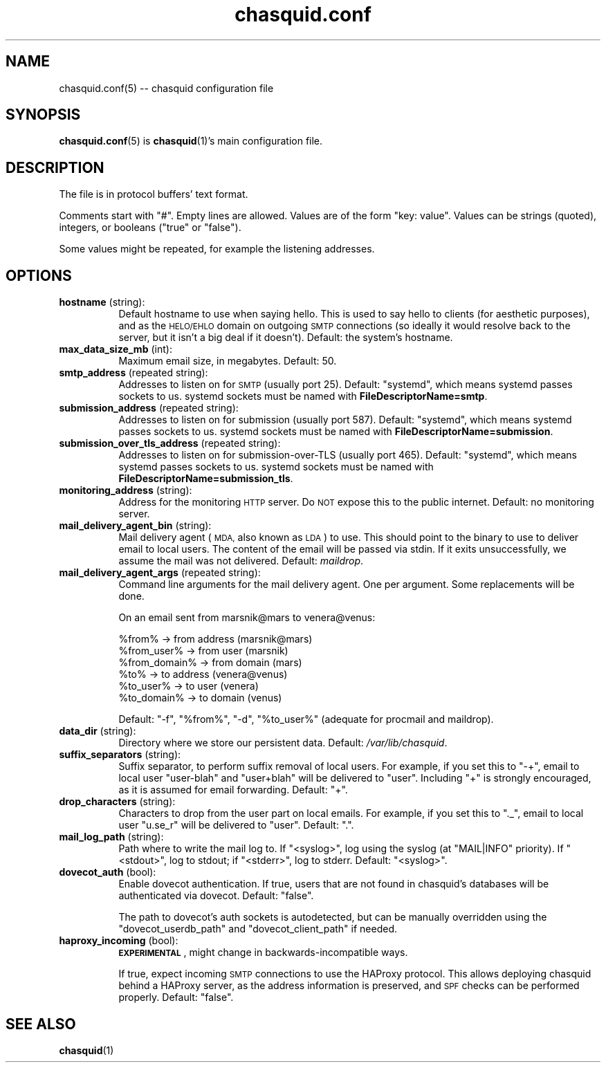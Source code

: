 .\" Automatically generated by Pod::Man 4.14 (Pod::Simple 3.43)
.\"
.\" Standard preamble:
.\" ========================================================================
.de Sp \" Vertical space (when we can't use .PP)
.if t .sp .5v
.if n .sp
..
.de Vb \" Begin verbatim text
.ft CW
.nf
.ne \\$1
..
.de Ve \" End verbatim text
.ft R
.fi
..
.\" Set up some character translations and predefined strings.  \*(-- will
.\" give an unbreakable dash, \*(PI will give pi, \*(L" will give a left
.\" double quote, and \*(R" will give a right double quote.  \*(C+ will
.\" give a nicer C++.  Capital omega is used to do unbreakable dashes and
.\" therefore won't be available.  \*(C` and \*(C' expand to `' in nroff,
.\" nothing in troff, for use with C<>.
.tr \(*W-
.ds C+ C\v'-.1v'\h'-1p'\s-2+\h'-1p'+\s0\v'.1v'\h'-1p'
.ie n \{\
.    ds -- \(*W-
.    ds PI pi
.    if (\n(.H=4u)&(1m=24u) .ds -- \(*W\h'-12u'\(*W\h'-12u'-\" diablo 10 pitch
.    if (\n(.H=4u)&(1m=20u) .ds -- \(*W\h'-12u'\(*W\h'-8u'-\"  diablo 12 pitch
.    ds L" ""
.    ds R" ""
.    ds C` ""
.    ds C' ""
'br\}
.el\{\
.    ds -- \|\(em\|
.    ds PI \(*p
.    ds L" ``
.    ds R" ''
.    ds C`
.    ds C'
'br\}
.\"
.\" Escape single quotes in literal strings from groff's Unicode transform.
.ie \n(.g .ds Aq \(aq
.el       .ds Aq '
.\"
.\" If the F register is >0, we'll generate index entries on stderr for
.\" titles (.TH), headers (.SH), subsections (.SS), items (.Ip), and index
.\" entries marked with X<> in POD.  Of course, you'll have to process the
.\" output yourself in some meaningful fashion.
.\"
.\" Avoid warning from groff about undefined register 'F'.
.de IX
..
.nr rF 0
.if \n(.g .if rF .nr rF 1
.if (\n(rF:(\n(.g==0)) \{\
.    if \nF \{\
.        de IX
.        tm Index:\\$1\t\\n%\t"\\$2"
..
.        if !\nF==2 \{\
.            nr % 0
.            nr F 2
.        \}
.    \}
.\}
.rr rF
.\"
.\" Accent mark definitions (@(#)ms.acc 1.5 88/02/08 SMI; from UCB 4.2).
.\" Fear.  Run.  Save yourself.  No user-serviceable parts.
.    \" fudge factors for nroff and troff
.if n \{\
.    ds #H 0
.    ds #V .8m
.    ds #F .3m
.    ds #[ \f1
.    ds #] \fP
.\}
.if t \{\
.    ds #H ((1u-(\\\\n(.fu%2u))*.13m)
.    ds #V .6m
.    ds #F 0
.    ds #[ \&
.    ds #] \&
.\}
.    \" simple accents for nroff and troff
.if n \{\
.    ds ' \&
.    ds ` \&
.    ds ^ \&
.    ds , \&
.    ds ~ ~
.    ds /
.\}
.if t \{\
.    ds ' \\k:\h'-(\\n(.wu*8/10-\*(#H)'\'\h"|\\n:u"
.    ds ` \\k:\h'-(\\n(.wu*8/10-\*(#H)'\`\h'|\\n:u'
.    ds ^ \\k:\h'-(\\n(.wu*10/11-\*(#H)'^\h'|\\n:u'
.    ds , \\k:\h'-(\\n(.wu*8/10)',\h'|\\n:u'
.    ds ~ \\k:\h'-(\\n(.wu-\*(#H-.1m)'~\h'|\\n:u'
.    ds / \\k:\h'-(\\n(.wu*8/10-\*(#H)'\z\(sl\h'|\\n:u'
.\}
.    \" troff and (daisy-wheel) nroff accents
.ds : \\k:\h'-(\\n(.wu*8/10-\*(#H+.1m+\*(#F)'\v'-\*(#V'\z.\h'.2m+\*(#F'.\h'|\\n:u'\v'\*(#V'
.ds 8 \h'\*(#H'\(*b\h'-\*(#H'
.ds o \\k:\h'-(\\n(.wu+\w'\(de'u-\*(#H)/2u'\v'-.3n'\*(#[\z\(de\v'.3n'\h'|\\n:u'\*(#]
.ds d- \h'\*(#H'\(pd\h'-\w'~'u'\v'-.25m'\f2\(hy\fP\v'.25m'\h'-\*(#H'
.ds D- D\\k:\h'-\w'D'u'\v'-.11m'\z\(hy\v'.11m'\h'|\\n:u'
.ds th \*(#[\v'.3m'\s+1I\s-1\v'-.3m'\h'-(\w'I'u*2/3)'\s-1o\s+1\*(#]
.ds Th \*(#[\s+2I\s-2\h'-\w'I'u*3/5'\v'-.3m'o\v'.3m'\*(#]
.ds ae a\h'-(\w'a'u*4/10)'e
.ds Ae A\h'-(\w'A'u*4/10)'E
.    \" corrections for vroff
.if v .ds ~ \\k:\h'-(\\n(.wu*9/10-\*(#H)'\s-2\u~\d\s+2\h'|\\n:u'
.if v .ds ^ \\k:\h'-(\\n(.wu*10/11-\*(#H)'\v'-.4m'^\v'.4m'\h'|\\n:u'
.    \" for low resolution devices (crt and lpr)
.if \n(.H>23 .if \n(.V>19 \
\{\
.    ds : e
.    ds 8 ss
.    ds o a
.    ds d- d\h'-1'\(ga
.    ds D- D\h'-1'\(hy
.    ds th \o'bp'
.    ds Th \o'LP'
.    ds ae ae
.    ds Ae AE
.\}
.rm #[ #] #H #V #F C
.\" ========================================================================
.\"
.IX Title "chasquid.conf 5"
.TH chasquid.conf 5 "2020-11-12" "" ""
.\" For nroff, turn off justification.  Always turn off hyphenation; it makes
.\" way too many mistakes in technical documents.
.if n .ad l
.nh
.SH "NAME"
chasquid.conf(5) \-\- chasquid configuration file
.SH "SYNOPSIS"
.IX Header "SYNOPSIS"
\&\fBchasquid.conf\fR\|(5) is \fBchasquid\fR\|(1)'s main configuration file.
.SH "DESCRIPTION"
.IX Header "DESCRIPTION"
The file is in protocol buffers' text format.
.PP
Comments start with \f(CW\*(C`#\*(C'\fR. Empty lines are allowed.  Values are of the form
\&\f(CW\*(C`key: value\*(C'\fR. Values can be strings (quoted), integers, or booleans (\f(CW\*(C`true\*(C'\fR or
\&\f(CW\*(C`false\*(C'\fR).
.PP
Some values might be repeated, for example the listening addresses.
.SH "OPTIONS"
.IX Header "OPTIONS"
.IP "\fBhostname\fR (string):" 8
.IX Item "hostname (string):"
Default hostname to use when saying hello. This is used to say hello to
clients (for aesthetic purposes), and as the \s-1HELO/EHLO\s0 domain on outgoing \s-1SMTP\s0
connections (so ideally it would resolve back to the server, but it isn't a
big deal if it doesn't). Default: the system's hostname.
.IP "\fBmax_data_size_mb\fR (int):" 8
.IX Item "max_data_size_mb (int):"
Maximum email size, in megabytes. Default: 50.
.IP "\fBsmtp_address\fR (repeated string):" 8
.IX Item "smtp_address (repeated string):"
Addresses to listen on for \s-1SMTP\s0 (usually port 25). Default: \*(L"systemd\*(R", which
means systemd passes sockets to us. systemd sockets must be named with
\&\fBFileDescriptorName=smtp\fR.
.IP "\fBsubmission_address\fR (repeated string):" 8
.IX Item "submission_address (repeated string):"
Addresses to listen on for submission (usually port 587). Default: \*(L"systemd\*(R",
which means systemd passes sockets to us. systemd sockets must be named with
\&\fBFileDescriptorName=submission\fR.
.IP "\fBsubmission_over_tls_address\fR (repeated string):" 8
.IX Item "submission_over_tls_address (repeated string):"
Addresses to listen on for submission-over-TLS (usually port 465). Default:
\&\*(L"systemd\*(R", which means systemd passes sockets to us. systemd sockets must be
named with \fBFileDescriptorName=submission_tls\fR.
.IP "\fBmonitoring_address\fR (string):" 8
.IX Item "monitoring_address (string):"
Address for the monitoring \s-1HTTP\s0 server. Do \s-1NOT\s0 expose this to the public
internet. Default: no monitoring server.
.IP "\fBmail_delivery_agent_bin\fR (string):" 8
.IX Item "mail_delivery_agent_bin (string):"
Mail delivery agent (\s-1MDA,\s0 also known as \s-1LDA\s0) to use. This should point
to the binary to use to deliver email to local users. The content of the
email will be passed via stdin. If it exits unsuccessfully, we assume
the mail was not delivered. Default: \fImaildrop\fR.
.IP "\fBmail_delivery_agent_args\fR (repeated string):" 8
.IX Item "mail_delivery_agent_args (repeated string):"
Command line arguments for the mail delivery agent. One per argument.
Some replacements will be done.
.Sp
On an email sent from marsnik@mars to venera@venus:
.Sp
.Vb 6
\&    %from%        \-> from address (marsnik@mars)
\&    %from_user%   \-> from user (marsnik)
\&    %from_domain% \-> from domain (mars)
\&    %to%          \-> to address (venera@venus)
\&    %to_user%     \-> to user (venera)
\&    %to_domain%   \-> to domain (venus)
.Ve
.Sp
Default: \f(CW"\-f", "%from%", "\-d", "%to_user%"\fR  (adequate for procmail and
maildrop).
.IP "\fBdata_dir\fR (string):" 8
.IX Item "data_dir (string):"
Directory where we store our persistent data. Default:
\&\fI/var/lib/chasquid\fR.
.IP "\fBsuffix_separators\fR (string):" 8
.IX Item "suffix_separators (string):"
Suffix separator, to perform suffix removal of local users.  For
example, if you set this to \f(CW\*(C`\-+\*(C'\fR, email to local user \f(CW\*(C`user\-blah\*(C'\fR and
\&\f(CW\*(C`user+blah\*(C'\fR will be delivered to \f(CW\*(C`user\*(C'\fR.  Including \f(CW\*(C`+\*(C'\fR is strongly
encouraged, as it is assumed for email forwarding.  Default: \f(CW\*(C`+\*(C'\fR.
.IP "\fBdrop_characters\fR (string):" 8
.IX Item "drop_characters (string):"
Characters to drop from the user part on local emails.  For example, if
you set this to \f(CW\*(C`._\*(C'\fR, email to local user \f(CW\*(C`u.se_r\*(C'\fR will be delivered to
\&\f(CW\*(C`user\*(C'\fR.  Default: \f(CW\*(C`.\*(C'\fR.
.IP "\fBmail_log_path\fR (string):" 8
.IX Item "mail_log_path (string):"
Path where to write the mail log to.  If \f(CW\*(C`<syslog>\*(C'\fR, log using the
syslog (at \f(CW\*(C`MAIL|INFO\*(C'\fR priority).  If \f(CW\*(C`<stdout>\*(C'\fR, log to stdout; if
\&\f(CW\*(C`<stderr>\*(C'\fR, log to stderr.  Default: \f(CW\*(C`<syslog>\*(C'\fR.
.IP "\fBdovecot_auth\fR (bool):" 8
.IX Item "dovecot_auth (bool):"
Enable dovecot authentication. If true, users that are not found in chasquid's
databases will be authenticated via dovecot.  Default: \f(CW\*(C`false\*(C'\fR.
.Sp
The path to dovecot's auth sockets is autodetected, but can be manually
overridden using the \f(CW\*(C`dovecot_userdb_path\*(C'\fR and \f(CW\*(C`dovecot_client_path\*(C'\fR if
needed.
.IP "\fBhaproxy_incoming\fR (bool):" 8
.IX Item "haproxy_incoming (bool):"
\&\fB\s-1EXPERIMENTAL\s0\fR, might change in backwards-incompatible ways.
.Sp
If true, expect incoming \s-1SMTP\s0 connections to use the HAProxy protocol.
This allows deploying chasquid behind a HAProxy server, as the address
information is preserved, and \s-1SPF\s0 checks can be performed properly.
Default: \f(CW\*(C`false\*(C'\fR.
.SH "SEE ALSO"
.IX Header "SEE ALSO"
\&\fBchasquid\fR\|(1)
